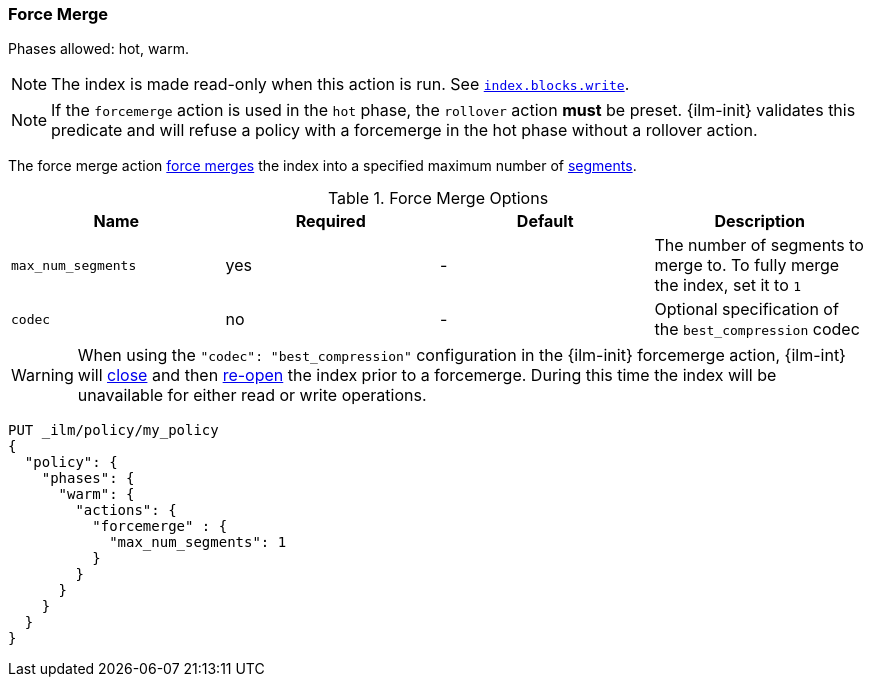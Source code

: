 [[ilm-forcemerge]]
=== Force Merge

Phases allowed: hot, warm.

NOTE: The index is made read-only when this action is run.
See <<dynamic-index-settings,`index.blocks.write`>>.

NOTE: If the `forcemerge` action is used in the `hot` phase, the `rollover` action *must* be preset.
{ilm-init} validates this predicate and will refuse a policy with a forcemerge in the hot phase without a
rollover action.

The force merge action <<indices-forcemerge,force merges>> the index into a
specified maximum number of <<indices-segments,segments>>.

[[ilm-forcemerge-options]]
.Force Merge Options
[options="header"]
|======
| Name                 | Required  | Default             | Description
| `max_num_segments`   | yes       | -                   | The number of segments to merge to. To fully merge the index, set it to `1`
| `codec`              | no        | -                   | Optional specification of the `best_compression` codec
|======

[WARNING]
======
When using the `"codec": "best_compression"` configuration in the {ilm-init} forcemerge action, {ilm-int} will
<<indices-close,close>> and then <<indices-open-close,re-open>> the index prior to a forcemerge.
During this time the index will be unavailable for either read or write operations.
======

[source,console]
--------------------------------------------------
PUT _ilm/policy/my_policy
{
  "policy": {
    "phases": {
      "warm": {
        "actions": {
          "forcemerge" : {
            "max_num_segments": 1
          }
        }
      }
    }
  }
}
--------------------------------------------------
